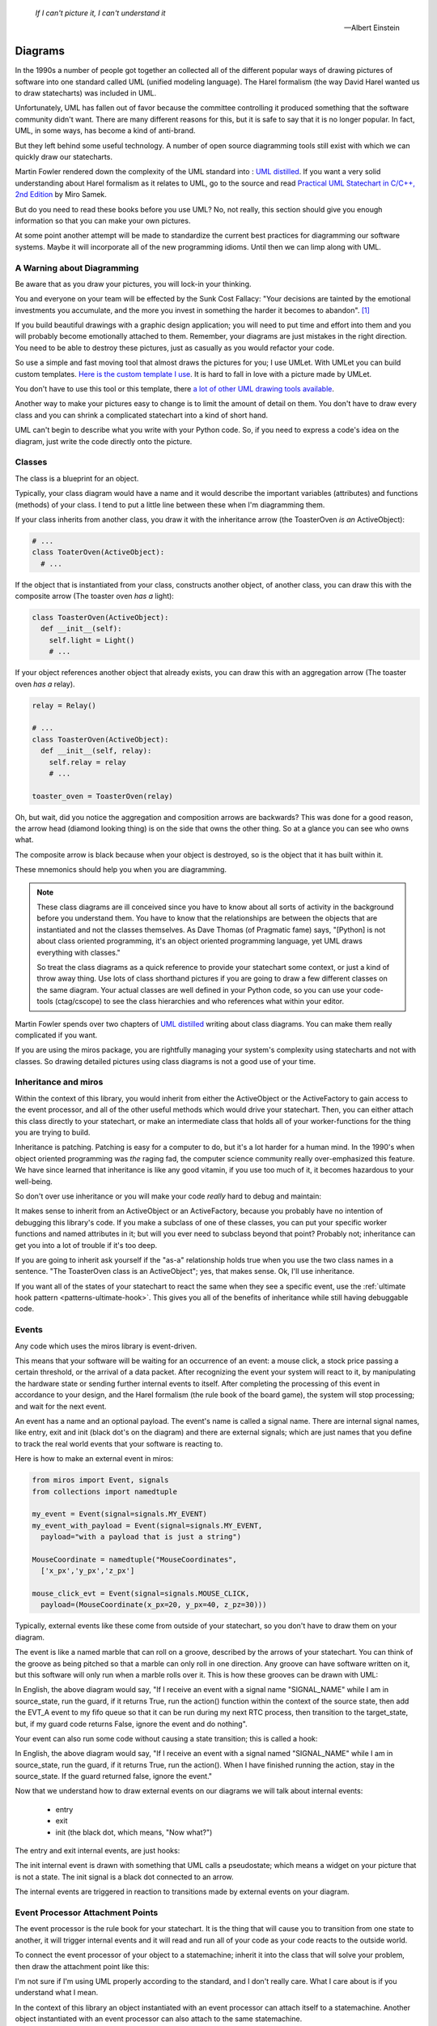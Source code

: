 .. _reading_diagrams-reading-diagrams:

  *If I can't picture it, I can't understand it* 
  
  -- Albert Einstein

Diagrams
========

In the 1990s a number of people got together an collected all of the different
popular ways of drawing pictures of software into one standard called UML
(unified modeling language).  The Harel formalism (the way David Harel wanted us
to draw statecharts) was included in UML.

Unfortunately, UML has fallen out of favor because the committee controlling it
produced something that the software community didn't want.  There are many
different reasons for this, but it is safe to say that it is no longer popular.
In fact, UML, in some ways, has become a kind of anti-brand.

But they left behind some useful technology.  A number of open source
diagramming tools still exist with which we can quickly draw our statecharts.

Martin Fowler rendered down the complexity of the UML standard into : `UML
distilled <https://martinfowler.com/books/uml.html>`_.  If you want a very solid
understanding about Harel formalism as it relates to UML, go to the source and
read `Practical UML Statechart in C/C++, 2nd Edition
<https://sourceforge.net/projects/qpc/files/doc/PSiCC2.pdf/download>`_ by Miro
Samek.

But do you need to read these books before you use UML?  No, not really, this
section should give you enough information so that you can make your own
pictures.

At some point another attempt will be made to standardize the current best
practices for diagramming our software systems.  Maybe it will incorporate all
of the new programming idioms.  Until then we can limp along with UML.

.. _reading_diagrams-a-warning-about-diagramming:

A Warning about Diagramming
---------------------------
Be aware that as you draw your pictures, you will lock-in your thinking.

You and everyone on your team will be effected by the Sunk Cost Fallacy:  "Your
decisions are tainted by the emotional investments you accumulate, and the more
you invest in something the harder it becomes to abandon". [#]_  

If you build beautiful drawings with a graphic design application; you will need
to put time and effort into them and you will probably become emotionally
attached to them.  Remember, your diagrams are just mistakes in the right
direction.  You need to be able to destroy these pictures, just as casually as
you would refactor your code.

So use a simple and fast moving tool that almost draws the pictures for you; I
use UMLet.  With UMLet you can build custom templates.  `Here is the custom
template I use <https://github.com/aleph2c/umlet-statechart-template>`_.  It is
hard to fall in love with a picture made by UMLet.

You don't have to use this tool or this template, there `a lot of other UML drawing
tools available
<https://en.wikipedia.org/wiki/List_of_Unified_Modeling_Language_tools>`_.

Another way to make your pictures easy to change is to limit the amount of
detail on them.  You don't have to draw every class and you can shrink a
complicated statechart into a kind of short hand.

UML can't begin to describe what you write with your Python code.  So, if you
need to express a code's idea on the diagram, just write the code directly onto
the picture.

.. _reading_diagrams-classes:

Classes
-------
The class is a blueprint for an object.

Typically, your class diagram would have a name and it would describe the
important variables (attributes) and functions (methods) of your class.  I tend
to put a little line between these when I'm diagramming them.

.. image:: _static/class_1.svg
    :target: _static/class_1.pdf
    :align: center

If your class inherits from another class, you draw it with the inheritance
arrow (the ToasterOven *is an* ActiveObject):  

.. image:: _static/class_2.svg
    :target: _static/class_2.pdf
    :align: center

.. code-block:: python

  # ...
  class ToaterOven(ActiveObject):
    # ...

If the object that is instantiated from your class, constructs another
object, of another class, you can draw this with the composite arrow (The toaster
oven *has a* light):

.. image:: _static/class_3.svg
    :target: _static/class_3.pdf
    :align: center

.. code-block:: python

  class ToasterOven(ActiveObject):
    def __init__(self):
      self.light = Light()
      # ...

If your object references another object that already exists, you can draw this
with an aggregation arrow (The toaster oven *has a* relay).

.. image:: _static/class_4.svg
    :target: _static/class_4.pdf
    :align: center

.. code-block:: python

  relay = Relay()

  # ...
  class ToasterOven(ActiveObject):
    def __init__(self, relay):
      self.relay = relay
      # ...

  toaster_oven = ToasterOven(relay)

.. _reading_diagrams-backwards-arrows:

Oh, but wait, did you notice the aggregation and composition arrows are
backwards?  This was done for a good reason, the arrow head (diamond looking
thing) is on the side that owns the other thing.  So at a glance you can see who
owns what.

.. image:: _static/arrow_pear.svg
    :target: _static/arrow_pear.pdf
    :align: center


The composite arrow is black because when your object is destroyed, so is the
object that it has built within it.

.. image:: _static/arrow_pear_2.svg
    :target: _static/arrow_pear_2.pdf
    :align: center

These mnemonics should help you when you are diagramming.

.. note::

  These class diagrams are ill conceived since you have to know about all sorts
  of activity in the background before you understand them.  You have to know
  that the relationships are between the objects that are instantiated and not
  the classes themselves.  As Dave Thomas (of Pragmatic fame) says, "[Python] is
  not about class oriented programming, it's an object oriented programming
  language, yet UML draws everything with classes."

  So treat the class diagrams as a quick reference to provide your statechart
  some context, or just a kind of throw away thing.  Use lots of class shorthand
  pictures if you are going to draw a few different classes on the same diagram.
  Your actual classes are well defined in your Python code, so you can use your
  code-tools (ctag/cscope) to see the class hierarchies and who references what
  within your editor.

Martin Fowler spends over two chapters of `UML distilled
<https://martinfowler.com/books/uml.html>`_ writing about class diagrams.  You
can make them really complicated if you want.

If you are using the miros package, you are rightfully managing your system's
complexity using statecharts and not with classes.  So drawing detailed pictures
using class diagrams is not a good use of your time.

.. _reading_diagrams-inheritance:

Inheritance and miros
----------------------
Within the context of this library, you would inherit from either the
ActiveObject or the ActiveFactory to gain access to the event processor, and all
of the other useful methods which would drive your statechart.  Then, you can
either attach this class directly to your statechart, or make an intermediate
class that holds all of your worker-functions for the thing you are trying to
build.

.. image:: _static/class_6.svg
    :target: _static/class_6.pdf
    :align: center

Inheritance is patching.  Patching is easy for a computer to do, but it's a lot
harder for a human mind.  In the 1990's when object oriented programming was
*the* raging fad, the computer science community really over-emphasized this
feature.  We have since learned that inheritance is like any good vitamin, if
you use too much of it, it becomes hazardous to your well-being.

So don't over use inheritance or you will make your code *really* hard to debug
and maintain:

.. image:: _static/class_7.svg
    :target: _static/class_7.pdf
    :align: center

It makes sense to inherit from an ActiveObject or an ActiveFactory, because you
probably have no intention of debugging this library's code.  If you make a
subclass of one of these classes, you can put your specific worker functions and
named attributes in it; but will you ever need to subclass beyond that point?
Probably not; inheritance can get you into a lot of trouble if it's too deep.

If you are going to inherit ask yourself if the "as-a" relationship holds true
when you use the two class names in a sentence.  "The ToasterOven class is an
ActiveObject"; yes, that makes sense.  Ok, I'll use inheritance.

If you want all of the states of your statechart to react the same when they see
a specific event, use the :ref:`ultimate hook pattern <patterns-ultimate-hook>`.
This gives you all of the benefits of inheritance while still having debuggable
code.

.. _reading_diagrams-events:

Events
------
Any code which uses the miros library is event-driven.

This means that your software will be waiting for an occurrence of an event: a
mouse click, a stock price passing a certain threshold, or the arrival of a data
packet.  After recognizing the event your system will react to it, by
manipulating the hardware state or sending further internal events to itself.
After completing the processing of this event in accordance to your design, and
the Harel formalism (the rule book of the board game), the system will stop
processing; and wait for the next event.

An event has a name and an optional payload.  The event's name is called a
signal name.  There are internal signal names, like entry, exit and init (black
dot's on the diagram) and there are external signals; which are just names that
you define to track the real world events that your software is reacting to.

Here is how to make an external event in miros:

.. code-block:: python

  from miros import Event, signals
  from collections import namedtuple

  my_event = Event(signal=signals.MY_EVENT)
  my_event_with_payload = Event(signal=signals.MY_EVENT,
    payload="with a payload that is just a string")

  MouseCoordinate = namedtuple("MouseCoordinates",
    ['x_px','y_px','z_px']

  mouse_click_evt = Event(signal=signals.MOUSE_CLICK,
    payload=(MouseCoordinate(x_px=20, y_px=40, z_pz=30)))

Typically, external events like these come from outside of your statechart, so
you don't have to draw them on your diagram.

The event is like a named marble that can roll on a groove, described by the
arrows of your statechart.  You can think of the groove as being pitched so that
a marble can only roll in one direction.  Any groove can have software written
on it, but this software will only run when a marble rolls over it.  This is how
these grooves can be drawn with UML:

.. image:: _static/Transition_Triggers.svg
    :target: _static/Transition_Triggers.pdf
    :align: center

In English, the above diagram would say, "If I receive an event with a signal
name "SIGNAL_NAME" while I am in source_state, run the guard, if it returns
True, run the action() function within the context of the source state, then add
the EVT_A event to my fifo queue so that it can be run during my next RTC
process, then transition to the target_state, but, if my guard code returns
False, ignore the event and do nothing".

Your event can also run some code without causing a state transition; this is
called a hook:

.. image:: _static/hook_diagram_1.svg
    :target: _static/hook_diagram_1.pdf
    :align: center

In English, the above diagram would say, "If I receive an event with a signal
named "SIGNAL_NAME" while I am in source_state, run the guard, if it returns
True, run the action().  When I have finished running the action, stay in the
source_state.  If the guard returned false, ignore the event."

Now that we understand how to draw external events on our diagrams we will talk
about internal events:

  * entry
  * exit
  * init (the black dot, which means, "Now what?")

The entry and exit internal events, are just hooks:

.. image:: _static/Transition_Triggers_With_Internal_0.svg
    :target: _static/Transition_Triggers_With_Internal_0.pdf
    :align: center

The init internal event is drawn with something that UML calls a pseudostate;
which means a widget on your picture that is not a state.  The init signal is a
black dot connected to an arrow.

.. image:: _static/Transition_Triggers_With_Internal_1.svg
    :target: _static/Transition_Triggers_With_Internal_1.pdf
    :align: center

The internal events are triggered in reaction to transitions made by external
events on your diagram.

.. _reading_diagrams-event-processor-connection:

Event Processor Attachment Points
---------------------------------
The event processor is the rule book for your statechart.  It is the thing that will
cause you to transition from one state to another, it will trigger internal
events and it will read and run all of your code as your code reacts to the
outside world.

To connect the event processor of your object to a statemachine; inherit it into
the class that will solve your problem, then draw the attachment point like this:

.. image:: _static/attachment_point_1.svg
    :target: _static/attachment_point_1.pdf
    :align: center

I'm not sure if I'm using UML properly according to the standard, and I don't
really care.  What I care about is if you understand what I mean.

In the context of this library an object instantiated with an event processor
can attach itself to a statemachine.  Another object instantiated with an event
processor can also attach to the same statemachine.

.. image:: _static/attachment_point_2.svg
    :target: _static/attachment_point_2.pdf
    :align: center

The statemachine doesn't keep track of variables or the current state; it simply
acts as a behavioral specification.  The object that was instantiated from the class
containing the event processor keeps track of it's variable contents and state
information.  This is why the diagram is drawn this way.

.. image:: _static/attachment_point_3.svg
    :target: _static/attachment_point_3.pdf
    :align: center

If you want to embed your state machine within your class, you can, you just
write it's functions as staticmethods.  An embedded state chart might look like
this:

.. image:: _static/attachment_point_4.svg
    :target: _static/attachment_point_4.pdf
    :align: center

As your team gets used to looking at these kinds of diagrams, you might create
a short hand for the attachment point, or leave it off of your diagram all
together.

.. _reading_diagrams-states:

States
------ 
The states in miros are just functions that you write that will react to events
send to them by the event processor.  They will have access to the attributes
and methods of the object that is referencing them, and they will be arranged in
a graph that is interpreted by the event processor (the rule book).  

As a developer, you don't have to solve the problems that the event processor
solves, instead you just learn some simple rules, then write your code into
your statechart functions.  But you don't do this directly in one step, first
you learn how to draw simple pictures that are easy to think about.  Model these
pictures so that they map to your problem then write your code after you have a
decent idea about your design.  These pictures are called state machines, and
they come in many different UML flavors.

The Miro Samek algorithm doesn't really care about the specifics of these
drawing conventions, since it supports finite state machines (with simple
states: Mealy or Moore) and hierarchical state machines (composite states) in
exactly the same way.

Here is a simple state, you would use it when drawing a finite state machine:

.. image:: _static/simple_state_1.svg
    :target: _static/simple_state_1.pdf
    :align: center

Here is an example of a finite state machine (FSM) -- An oven.

.. image:: _static/simple_state_2.svg
    :target: _static/simple_state_2.pdf
    :align: center

Here is a composite state (a state that can have states within it):

.. image:: _static/composite_state_1.svg
    :target: _static/composite_state_1.pdf
    :align: center

Here is a simple hierarchical state machine (HSM) -- A slightly better oven:

.. image:: _static/composite_state_2.svg
    :target: _static/composite_state_2.pdf
    :align: center

I think a lot of the terminology that was invented for UML came from exhausted
committees working on Friday afternoons, minutes before the weekend:  Any
state-looking-widget on your diagram that actually isn't a state, is called a
pseudostate.  For instance, on our diagram, the black initialization dot and the
H with a star beside it (deep history) are both called pseudostates.

If you had to draw your statechart into a diagram that didn't have enough room
for it, you might want to simplify it into a compacted representation.  This
would let the person reading your diagram know that there is more to it, but
that it was simplified on the picture so that everything would fit on the page.
For some reason this is called "decomposition hiding".  I'll demonstrate this by
hiding some of the details of our HSM oven:

.. image:: _static/composite_state_3.svg
    :target: _static/composite_state_3.pdf
    :align: center

The states aren't useful without the assortment of arrows, internal events and
hooks that you will pepper all over your drawing.  In addition to this, there are
UML ways to solve some of the common problems that you will have when you try to
draw how your code works on a diagram.  Read on for the details.

.. _reading_diagrams-if-structures:

If-Else Structures
------------------
If you would like an event to be managed in different ways depending on some
condition, you would use an if-else structure.  In UML your if-else structures look
like diamonds with an event guard written on one of the arrows:

.. image:: _static/if_else_1.svg
    :target: _static/if_else_1.pdf
    :align: center

.. _reading_diagrams-extending-arrows:

Extending Arrows
----------------
Often you will find it tricky to get all of your arrows packed onto your page.
If a number of arrows share the same kind of action, you can "join" them using a
bar:

.. image:: _static/join_1.svg
    :target: _static/join_1.pdf
    :align: center

You can also "fork" them using a bar too:

.. image:: _static/fork_1.svg
    :target: _static/fork_1.pdf
    :align: center

.. _reading_diagrams-terminate-pseudostate:

Terminate Icon
-------------
If you want to destroy your statechart upon reacting to an event, you can use
the terminate pseudostate (icon):

.. image:: _static/terminate_1.svg
    :target: _static/terminate_1.pdf
    :align: center

.. _reading_diagrams-final-state:

Final Icon
----------
If your event has completed all of the work required in the enclose region, you
can draw this with the final state icon:

.. image:: _static/final_1.svg
    :target: _static/final_1.pdf
    :align: center

It might make sense to use this if you want some code to run upon the
initialization of the state, but you do not want to transition deeper into the
state machine:

.. image:: _static/final_2.svg
    :target: _static/final_2.pdf
    :align: center

Fall Through
------------
The miros event handler can do something that I haven't seen specified anywhere,
it can do a kind of catch and release, where an event can be processed by a
state, then released outward into the statechart to be processed by an outer
state.

.. image:: _static/fall_through_1.svg
    :target: _static/fall_through_1.pdf
    :align: center

I draw this with an un-attached arrow.  The arrow has code marked on it, but it
does not connect to anything, to express that it is not locally handled, so that
the event processor will recurse outward in it's search to find where it is
handled.  The action on the unhandled arrow is a kind of side effect that can
provide some useful features.

.. image:: _static/catchandrelease1.svg
    :target: _static/catchandrelease1.pdf
    :align: center

.. note::

  This is not in the UML standard

.. _reading_diagrams-deep-history-dot:

Deep History Icon
-----------------
If an event has caused you to leave a state deeply embedded in your statechart,
but you would like to transition back to that state after the interruption, you
can use the deep history pseudostate, it's a circle enclosing a H*:

.. image:: _static/TransitionToHistoryStatePattern.svg
    :target: _static/TransitionToHistoryStatePattern.pdf
    :align: center

.. _reading_diagrams-publishing-to-other-charts:

Subscription and Publishing Icons
---------------------------------
If you are publishing an event to another chart, it is often very useful to have
your eyes fall on this immediately while looking at your diagram.  It is an
output.  I use a red dot to signify this, red, because the event is currently
stopped, as it is waiting for processing in a queue.

Likewise, if you have subscribed to an event being posted by another chart, it's
often very useful to have your eyes fall immediately on where it is being acted
upon.  It is an input.  I use a green dot, to show that this signal is going, or
being acted upon by the statechart which has subscribed to it

.. image:: _static/pub_sub_icons.svg
    :target: _static/pub_sub_icons.pdf
    :align: center

.. note::

  This is not in the UML standard


.. _reading_diagrams-high-level-dependency-diagrams:

High Level Federation Diagrams
------------------------------
If you have a number of statecharts that are all working together to perform
some sort of collective action, it's often very useful to see how they relate
to one another from a very high point of view.  For this I draw high level
dependency diagrams:

.. image:: _static/context_diagram.svg
    :target: _static/context_diagram.pdf
    :align: center

When I need to write about a specific part of the system, I will change it's
colour to draw my audience's attention.  In this example I am trying to draw
your attention to the CacheFileChart used by the `miros-rabbitmq plugin
<https://aleph2c.github.io/miros-rabbitmq/how_it_works.html>`_.

.. note::

  This is not in the UML standard

.. _reading_diagrams-medium-level-construction-and-pub/sub-diagrams:

Medium Level Construction and Pub/Sub Diagrams
----------------------------------------------
If you have build a federation of statecharts working together, you might want
to look at how a specific statechart works in the context of this federation
without looking at the details of its state machine.  This can be done with a
medium level contextual view.  You would identify what it publishes, what it's
subscribed to and what it constructs to perform it's roll:

.. image:: _static/medium_context_lan_chart.svg
    :target: _static/medium_context_lan_chart.pdf
    :align: center

This is a medium context diagram of the LanChart used by the `miros-rabbitmq plugin
<https://aleph2c.github.io/miros-rabbitmq/how_it_works.html>`_.  It uses two
"has a" composite arrows to show that it builds a CacheFileChart and a
LanRecceChart when it is constructed.  When the LanChart is destroyed, both the
CacheFileChart and the LanRecceChart will be destroyed as well.

We use the publish and subscribe icons to show about events are inputs (green)
and what events are outputs (red).  The payloads of the events are described as
well.  From this diagram we can see how are LanChart chart contributes to the
federation of our design.

What is missing is that the LanChart doesn't describe who constructs it.  I
really shouldn't because it doesn't have access to this information.  To see
this, you would reference the detailed statechart diagram.

.. _reading_diagrams-detailed-statechart-diagrams:

Detailed Statechart Diagrams
----------------------------
The complete statechart is something that shows the topological nature of your
design with code marked upon it so you can quickly scan it and see what it's
doing.  The publish and subscription dots are immediately visible and if you
need to further augment the chart with graphs to describe timing or whatever you
think will be useful, place those on the diagram too:

.. image:: _static/miros_rabbitmq_cache_file_chart.svg
    :target: _static/miros_rabbitmq_cache_file_chart.pdf
    :align: center

.. _reading_diagrams-sequence-diagrams:

Sequence Diagrams
-----------------
Sequence diagrams are very useful and extremely fragile to design changes.  The
`can be generated directly from the trace instrumentation of the state machine
<https://github.com/aleph2c/sequence>`_ and quickly written up in plain text.
You can drop this plain text into your code or use it directly in your docs.

From this instrumentation trace log:

.. code-block:: python

  [2013-3-24] [doc_process] event->begin() spec->statechart
  [2013-3-24] [doc_process] event->prototype() statechart->code
  [2013-3-24] [doc_process] event->debug() code->code
  [2013-3-24] [doc_process] event->communicate() code->trace
  [2013-3-24] [doc_process] event->sequence.rb() trace->sequence_diagram

To this sequence diagram:

.. code-block:: python

   [ Chart: doc_process ] (?)
      spec       statechart        code             trace      sequence_diagram 
        +-begin()->|                |                |                |
        |   (?)    |                |                |                |
        |          +--prototype()-->|                |                |
        |          |      (?)       |                |                |
        |          |                +                |                |
        |          |                 \ (?)           |                |
        |          |                 debug()         |                |
        |          |                 /               |                |
        |          |                <                |                |
        |          |                +-communicate()->|                |
        |          |                |      (?)       |                |
        |          |                |                +-sequence.rb()->|
        |          |                |                |      (?)       |

Avoid spending a lot of time on these diagrams, and avoid the more advanced
diagramming features, since to put effort into hand drawing a sequence diagram
while designing a reactive system will be a Sisyphean effort.

.. _reading_diagrams-payloads:

Payloads
--------
Your statechart is running in its own thread.  An event can be published from
one thread and consumed by another thread.  This means if you put mutable data
in your event's payload, you could be creating a shared global variable between
two separate threads.  Shared global information should be locked and unlocked
if it's being used by multiple concurrent processes.

Instead of coming up with complicated locking mechanisms, wrap large common data
structures within their own statecharts and copy smaller payloads into named
tuples.  A named tuple is immutable, so you won't accidentally shoot yourself in
the foot by inadvertently creating a global variable shared between two
different threads.  You can draw your payloads into your statecharts like this:

.. image:: _static/immutable_payload.svg
    :target: _static/immutable_payload.pdf
    :align: center

Pepper these payload descriptions all over your drawings, you might be repeating
yourself, but the quick understanding that you will be getting from a glance
will pay for this trade-off.  The `namedtuple is nice to work with
<https://docs.python.org/3.5/library/collections.html#collections.namedtuple>`_.

.. raw:: html

  <a class="reference internal" href="zero_to_one.html"<span class="std-ref">prev</span></a>, <a class="reference internal" href="index.html#top"><span class="std std-ref">top</span></a>, <a class="reference internal" href="examples.html"><span class="std std-ref">next</span></a>

.. [#]  `The Sunk Cost Fallacy <https://youarenotsosmart.com/2011/03/25/the-sunk-cost-fallacy/>`_
